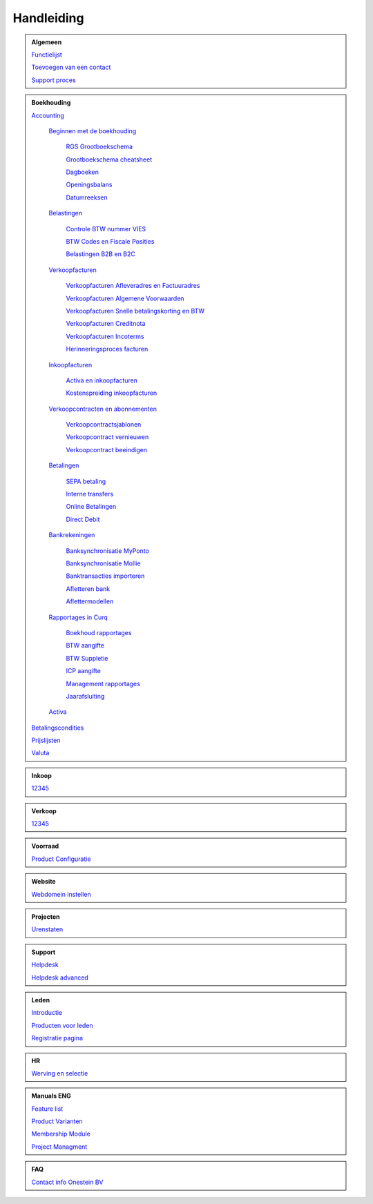 =============
Handleiding
=============

.. admonition:: Algemeen

    `Functielijst <http://docs.onestein.eu/Feature_list_CURQ-16/Functielijst.html>`_

    `Toevoegen van een contact <http://docs.onestein.eu/Handleiding/Algemeen/Toevoegen_van_een_contact.html>`_
   
    `Support proces <http://docs.onestein.eu/Handleiding/Algemeen/support_proces.html>`_

.. admonition:: Boekhouding

    `Accounting <http://docs.onestein.eu/Handleiding/Boekhouding/boekhouding.html>`_

        `Beginnen met de boekhouding <http://docs.onestein.eu/Handleiding/Boekhouding/boekhouding_starten.html>`_

            `RGS Grootboekschema <http://docs.onestein.eu/Handleiding/Boekhouding/boekhouding_rgs.html>`_

            `Grootboekschema cheatsheet <http://docs.onestein.eu/Handleiding/Boekhouding/boekhouding_cheatsheet.html>`_
        
            `Dagboeken <http://docs.onestein.eu/Handleiding/Boekhouding/boekhouding_starten_dagboeken.html>`_

            `Openingsbalans <http://docs.onestein.eu/Handleiding/Boekhouding/boekhouding_starten_beginbalans.html>`_

            `Datumreeksen <http://docs.onestein.eu/Handleiding/Boekhouding/boekhouding_starten_datumreeksen.html>`_

        `Belastingen <http://docs.onestein.eu/Handleiding/Boekhouding/belastingen.html>`_

            `Controle BTW nummer VIES <http://docs.onestein.eu/Handleiding/Boekhouding/belastingen_vies.html>`_

            `BTW Codes en Fiscale Posities <http://docs.onestein.eu/Handleiding/Boekhouding/belastingen_fiscale_posities.html>`_

            `Belastingen B2B en B2C <http://docs.onestein.eu/Handleiding/Boekhouding/belastingen_B2B_B2C.html>`_
            
        `Verkoopfacturen <http://docs.onestein.eu/Handleiding/Boekhouding/verkoopfacturen.html>`_    

            `Verkoopfacturen Afleveradres en Factuuradres <http://docs.onestein.eu/Handleiding/Boekhouding/verkoopfacturen_afleveradres_factuuradres.html>`_

            `Verkoopfacturen Algemene Voorwaarden <http://docs.onestein.eu/Handleiding/Boekhouding/verkoopfacturen_algemene_voorwaarden.html>`_

            `Verkoopfacturen Snelle betalingskorting en BTW <http://docs.onestein.eu/Handleiding/Boekhouding/verkoopfacturen_betalingskorting.html>`_

            `Verkoopfacturen Creditnota <http://docs.onestein.eu/Handleiding/Boekhouding/verkoopfacturen_creditnota.html>`_

            `Verkoopfacturen Incoterms <http://docs.onestein.eu/Handleiding/Boekhouding/verkoopfacturen_incoterms.html>`_

            `Herinneringsproces facturen <http://docs.onestein.eu/Handleiding/Boekhouding/betalingen_herinneringen.html>`_

        `Inkoopfacturen <http://docs.onestein.eu/Handleiding/Boekhouding/leverancierfacturen.html>`_

         `Activa en inkoopfacturen <http://docs.onestein.eu/Handleiding/Boekhouding/leveranciersfacturen_activa.html>`_
        
         `Kostenspreiding inkoopfacturen <http://docs.onestein.eu/Handleiding/Boekhouding/leveranciersfacturen_cost_spread.html>`_


        `Verkoopcontracten en abonnementen <http://docs.onestein.eu/Handleiding/Boekhouding/verkoopcontracten.html>`_   

         `Verkoopcontractsjablonen <http://docs.onestein.eu/Handleiding/Boekhouding/verkoopcontracten_sjablonen.html>`_ 

         `Verkoopcontract vernieuwen <http://docs.onestein.eu/Handleiding/Boekhouding/verkoopcontracten_vernieuwen.html>`_ 

         `Verkoopcontract beeindigen <http://docs.onestein.eu/Handleiding/Boekhouding/verkoopcontracten_beeindigen.html>`_  

        `Betalingen <http://docs.onestein.eu/Handleiding/Boekhouding/betalingen.html>`_

         `SEPA betaling <http://docs.onestein.eu/Handleiding/Boekhouding/betalingen_sepa.html>`_

         `Interne transfers <http://docs.onestein.eu/Handleiding/Boekhouding/betalingen_interne_transfers.html>`_

         `Online Betalingen <http://docs.onestein.eu/Handleiding/Boekhouding/betalingen_online_betalingen.html>`_

         `Direct Debit <http://docs.onestein.eu/Handleiding/Boekhouding/betalingen_direct_debit.html>`_           
           

        `Bankrekeningen <http://docs.onestein.eu/Handleiding/Boekhouding/bankrekeningen.html>`_

         `Banksynchronisatie MyPonto <http://docs.onestein.eu/Handleiding/Boekhouding/bankrekeningen_myponto.html>`_

         `Banksynchronisatie Mollie <http://docs.onestein.eu/Handleiding/Boekhouding/bankrekeningen_mollie_synchroniseren.html>`_

         `Banktransacties importeren <http://docs.onestein.eu/Handleiding/Boekhouding/bankrekeningen_importeren_afschrift.html>`_

         `Afletteren bank <http://docs.onestein.eu/Handleiding/Boekhouding/bankrekeningen_afletteren.html>`_

         `Aflettermodellen <http://docs.onestein.eu/Handleiding/Boekhouding/bankrekeningen_aflettermodellen.html>`_
 
        `Rapportages in Curq <http://docs.onestein.eu/Handleiding/Boekhouding/rapportages.html>`_
        
         `Boekhoud rapportages <http://docs.onestein.eu/Handleiding/Boekhouding/rapportages_boekhoudkundig.html>`_

         `BTW aangifte <http://docs.onestein.eu/Handleiding/Boekhouding/rapportages_BTW.html>`_

         `BTW Suppletie <http://docs.onestein.eu/Handleiding/Boekhouding/rapportages_BTW_suppletie.html>`_

         `ICP aangifte <http://docs.onestein.eu/Handleiding/Boekhouding/rapportages_ICP.html>`_

         `Management rapportages <http://docs.onestein.eu/Handleiding/Boekhouding/rapportages_management.html>`_

         `Jaarafsluiting <http://docs.onestein.eu/Handleiding/Boekhouding/rapportages_jaarafsluiting.html>`_

        `Activa <http://docs.onestein.eu/Handleiding/Boekhouding/activa.html>`_   

    `Betalingscondities <http://docs.onestein.eu/Handleiding/Boekhouding/Betalingscondities.html>`_

    `Prijslijsten <http://docs.onestein.eu/Handleiding/Boekhouding/Prijslijsten.html>`_

    `Valuta <http://docs.onestein.eu/Handleiding/Boekhouding/Valuta.html>`_

.. admonition:: Inkoop

    `12345 <http://docs.onestein.eu/index.html>`_

.. admonition:: Verkoop

    `12345 <http://docs.onestein.eu/index.html>`_

.. admonition:: Voorraad

    `Product Configuratie <http://docs.onestein.eu/Handleiding/Voorraad/Product-Configuratie.html>`_

.. admonition:: Website

    `Webdomein instellen <http://docs.onestein.eu/Handleiding/Website/Webdomein_instellen.html>`_

.. admonition:: Projecten

    `Urenstaten <http://docs.onestein.eu/Handleiding/Projecten/Urenstaten_gebruiker.html>`_

.. admonition:: Support

    `Helpdesk <http://docs.onestein.eu/Handleiding/Support/Helpdesk.html>`_

    `Helpdesk advanced <http://docs.onestein.eu/Handleiding/Support/Helpdesk_Advanced.html>`_

.. admonition:: Leden

    `Introductie <http://docs.onestein.eu/Handleiding/Leden/Introductie.html>`_

    `Producten voor leden <http://docs.onestein.eu/Handleiding/Leden/Producten_voor_leden.html>`_

    `Registratie pagina <http://docs.onestein.eu/Handleiding/Leden/Registratie_pagina.html>`_

.. admonition:: HR

    `Werving en selectie <http://docs.onestein.eu/Handleiding/HR/Werving_selectie.html>`_

.. admonition:: Manuals ENG

    `Feature list <http://docs.onestein.eu/Feature_list_CURQ-16/Feature_list.html>`_

    `Product Varianten <http://docs.onestein.eu/Manual/Product-Variant.html>`_

    `Membership Module <http://docs.onestein.eu/Manual/Membership-Module.html>`_

    `Project Managment <http://docs.onestein.eu/Manual/Project-Management.html>`_

.. admonition:: FAQ

    `Contact info Onestein BV <http://docs.onestein.eu/FAQ/contact.html>`_


.. topic:: Onestein BV
